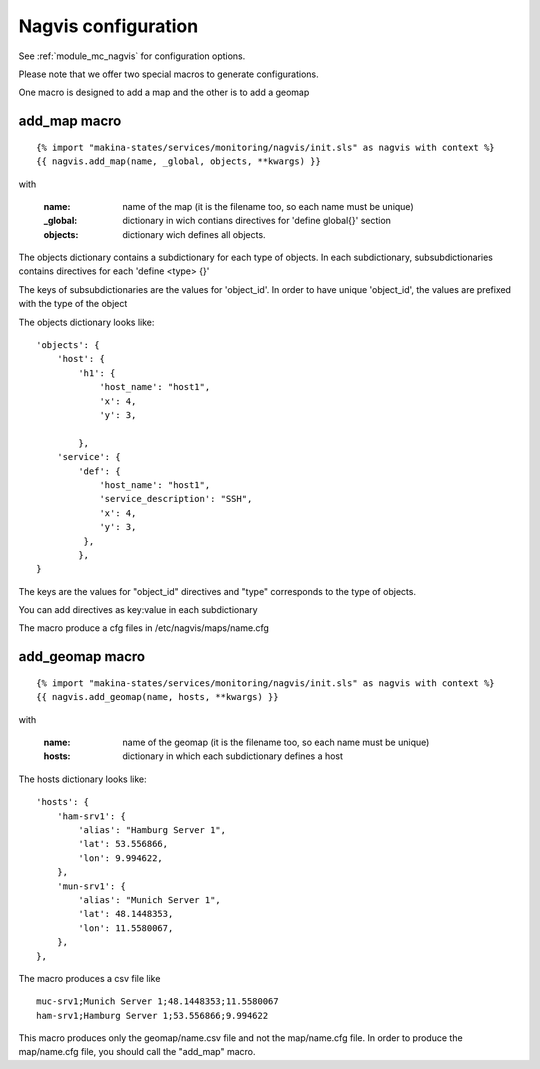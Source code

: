 Nagvis configuration
====================

See :ref:`module_mc_nagvis` for configuration options.

Please note that we offer two special macros to generate configurations.

One macro is designed to add a map and the other is to add a geomap

add_map macro
-------------

::

{% import "makina-states/services/monitoring/nagvis/init.sls" as nagvis with context %}
{{ nagvis.add_map(name, _global, objects, **kwargs) }}

with

    :name: name of the map (it is the filename too, so each name must be unique)
    :_global: dictionary in wich contians directives for 'define global{}' section
    :objects: dictionary wich defines all objects.

The objects dictionary contains a subdictionary for each type of objects.
In each subdictionary, subsubdictionaries contains directives for each 'define <type> {}'

The keys of subsubdictionaries are the values for 'object_id'.
In order to have unique 'object_id', the values are prefixed with the type of the object

The objects dictionary looks like:

::

    'objects': {
        'host': {
            'h1': {
                'host_name': "host1",
                'x': 4,
                'y': 3,

            },
        'service': {
            'def': {
                'host_name': "host1",
                'service_description': "SSH",
                'x': 4,
                'y': 3,
             },
	    },
    }


The keys are the values for "object_id" directives and "type" corresponds to the type of objects. 

You can add directives as key:value in each subdictionary

The macro produce a cfg files in /etc/nagvis/maps/name.cfg

add_geomap macro
----------------
::

{% import "makina-states/services/monitoring/nagvis/init.sls" as nagvis with context %}
{{ nagvis.add_geomap(name, hosts, **kwargs) }}

with

    :name: name of the geomap (it is the filename too, so each name must be unique)
    :hosts: dictionary in which each subdictionary defines a host

The hosts dictionary looks like:

::

	'hosts': {
	    'ham-srv1': {
	        'alias': "Hamburg Server 1",
	        'lat': 53.556866,
	        'lon': 9.994622,
	    },
	    'mun-srv1': {
	        'alias': "Munich Server 1",
	        'lat': 48.1448353,
	        'lon': 11.5580067,
	    },
	},

The macro produces a csv file like

::

	muc-srv1;Munich Server 1;48.1448353;11.5580067
	ham-srv1;Hamburg Server 1;53.556866;9.994622

This macro produces only the geomap/name.csv file and not the map/name.cfg file.
In order to produce the map/name.cfg file, you should call the "add_map" macro.
